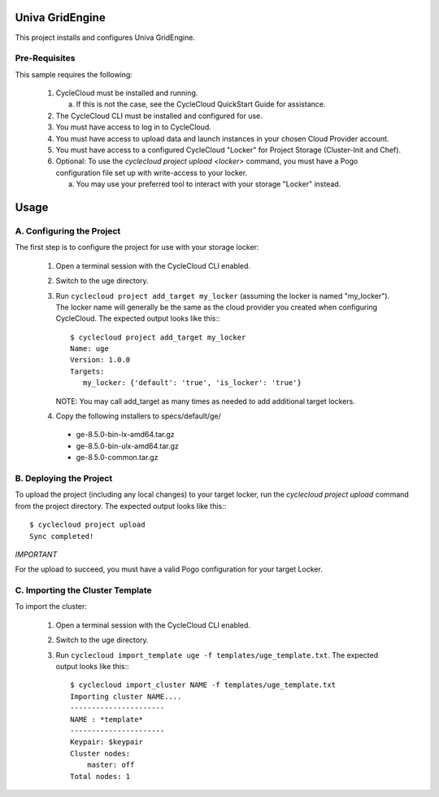 Univa GridEngine
===========

This project installs and configures Univa GridEngine.


Pre-Requisites
--------------

This sample requires the following:

  1. CycleCloud must be installed and running.

     a. If this is not the case, see the CycleCloud QuickStart Guide for
        assistance.

  2. The CycleCloud CLI must be installed and configured for use.

  3. You must have access to log in to CycleCloud.

  4. You must have access to upload data and launch instances in your chosen
     Cloud Provider account.

  5. You must have access to a configured CycleCloud "Locker" for Project Storage
     (Cluster-Init and Chef).

  6. Optional: To use the `cyclecloud project upload <locker>` command, you must
     have a Pogo configuration file set up with write-access to your locker.

     a. You may use your preferred tool to interact with your storage "Locker"
        instead.

Usage
=====

A. Configuring the Project
--------------------------

The first step is to configure the project for use with your storage locker:

  1. Open a terminal session with the CycleCloud CLI enabled.

  2. Switch to the uge directory.

  3. Run ``cyclecloud project add_target my_locker`` (assuming the locker is named "my_locker").
     The locker name will generally be the same as the cloud provider you created when configuring
     CycleCloud. The expected output looks like this:::

       $ cyclecloud project add_target my_locker
       Name: uge
       Version: 1.0.0
       Targets:
          my_locker: {'default': 'true', 'is_locker': 'true'}

     NOTE: You may call add_target as many times as needed to add additional target lockers.

  4. Copy the following installers to specs/default/ge/
    * ge-8.5.0-bin-lx-amd64.tar.gz
    * ge-8.5.0-bin-ulx-amd64.tar.gz
    * ge-8.5.0-common.tar.gz

B. Deploying the Project
------------------------

To upload the project (including any local changes) to your target locker, run the
`cyclecloud project upload` command from the project directory.  The expected output looks like
this:::

   $ cyclecloud project upload
   Sync completed!

*IMPORTANT*

For the upload to succeed, you must have a valid Pogo configuration for your target Locker.


C. Importing the Cluster Template
---------------------------------

To import the cluster:

 1. Open a terminal session with the CycleCloud CLI enabled.

 2. Switch to the uge directory.

 3. Run ``cyclecloud import_template uge -f templates/uge_template.txt``.
    The expected output looks like this:::

      $ cyclecloud import_cluster NAME -f templates/uge_template.txt
      Importing cluster NAME....
      ----------------------
      NAME : *template*
      ----------------------
      Keypair: $keypair
      Cluster nodes:
          master: off
      Total nodes: 1
